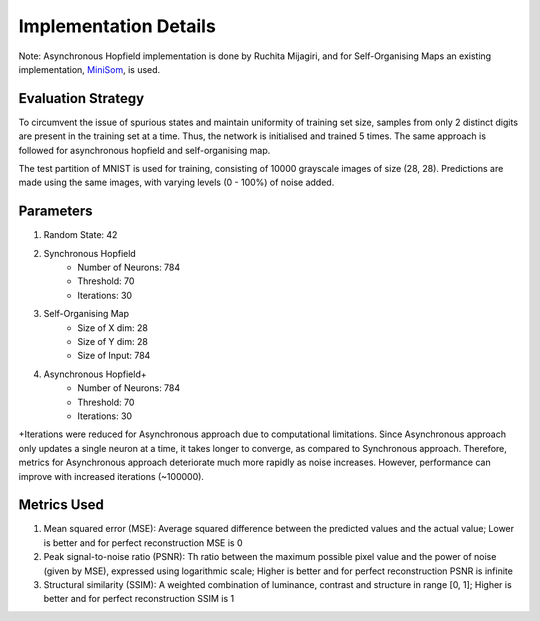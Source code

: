 #########################
Implementation Details
#########################

Note: Asynchronous Hopfield implementation is done by Ruchita Mijagiri, and for Self-Organising Maps an existing implementation, 
`MiniSom <https://github.com/JustGlowing/minisom>`_, is used.

Evaluation Strategy
**********************

To circumvent the issue of spurious states and maintain uniformity of training set size, samples from only 2 distinct 
digits are present in the training set at a time. Thus, the network is initialised and trained 5 times. The same approach 
is followed for asynchronous hopfield and self-organising map.

The test partition of MNIST is used for training, consisting of 10000 grayscale images of size (28, 28). Predictions are made 
using the same images, with varying levels (0 - 100%) of noise added. 

Parameters
****************

#. Random State: 42
#. Synchronous Hopfield
    * Number of Neurons: 784
    * Threshold: 70
    * Iterations: 30
#. Self-Organising Map
    * Size of X dim: 28
    * Size of Y dim: 28
    * Size of Input: 784
#. Asynchronous Hopfield+
    * Number of Neurons: 784
    * Threshold: 70
    * Iterations: 30

+Iterations were reduced for Asynchronous approach due to computational limitations. Since Asynchronous approach only 
updates a single neuron at a time, it takes longer to converge, as compared to Synchronous approach. Therefore, metrics for
Asynchronous approach deteriorate much more rapidly as noise increases. However, performance can improve with increased
iterations (~100000).

Metrics Used
*******************
#. Mean squared error (MSE): Average squared difference between the predicted values and the actual value; Lower is better and for perfect reconstruction MSE is 0
#. Peak signal-to-noise ratio (PSNR): Th ratio between the maximum possible pixel value and the power of noise (given by MSE), expressed using logarithmic scale; Higher is better and for perfect reconstruction PSNR is infinite
#. Structural similarity (SSIM): A weighted combination of luminance, contrast and structure in range [0, 1]; Higher is better and for perfect reconstruction SSIM is 1